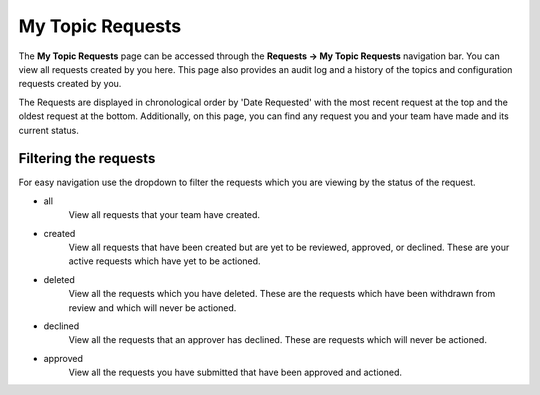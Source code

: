 My Topic Requests
=================

The **My Topic Requests** page can be accessed through the **Requests -> My Topic Requests** navigation bar. You can view all requests created by you here. This page also provides an audit log and a history of the topics and configuration requests created by you.

The Requests are displayed in chronological order by 'Date Requested' with the most recent request at the top and the oldest request at the bottom. Additionally, on this page, you can find any request you and your team have made and its current status.

Filtering the requests
-----------------------

For easy navigation use the dropdown to filter the requests which you are viewing by the status of the request.

- all
   View all requests that your team have created.
- created
   View all requests that have been created but are yet to be reviewed, approved, or declined.
   These are your active requests which have yet to be actioned.
- deleted
   View all the requests which you have deleted. These are the requests which have been withdrawn from review and which will never be actioned.
- declined
   View all the requests that an approver has declined. These are requests which will never be actioned.
- approved
   View all the requests you have submitted that have been approved and actioned.